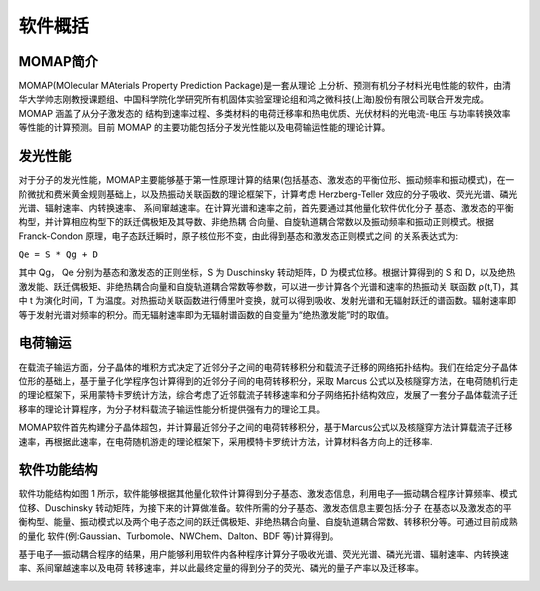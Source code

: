 软件概括
=======

MOMAP简介
--------
MOMAP(MOlecular MAterials Property Prediction Package)是一套从理论 上分析、预测有机分子材料光电性能的软件，由清华大学帅志刚教授课题组、中国科学院化学研究所有机固体实验室理论组和鸿之微科技(上海)股份有限公司联合开发完成。MOMAP 涵盖了从分子激发态的 结构到速率过程、多类材料的电荷迁移率和热电优质、光伏材料的光电流-电压 与功率转换效率等性能的计算预测。目前 MOMAP 的主要功能包括分子发光性能以及电荷输运性能的理论计算。

发光性能
-------

对于分子的发光性能，MOMAP主要能够基于第一性原理计算的结果(包括基态、激发态的平衡位形、振动频率和振动模式)，在一阶微扰和费米黄金规则基础上，以及热振动关联函数的理论框架下，计算考虑 Herzberg-Teller 效应的分子吸收、荧光光谱、磷光光谱、辐射速率、内转换速率、 系间窜越速率。在计算光谱和速率之前，首先要通过其他量化软件优化分子 基态、激发态的平衡构型，并计算相应构型下的跃迁偶极矩及其导数、非绝热耦 合向量、自旋轨道耦合常数以及振动频率和振动正则模式。根据 Franck-Condon 原理，电子态跃迁瞬时，原子核位形不变，由此得到基态和激发态正则模式之间 的关系表达式为:

``Qe = S * Qg + D``

其中 Qg， Qe 分别为基态和激发态的正则坐标，S 为 Duschinsky 转动矩阵，D 为模式位移。根据计算得到的 S 和 D，以及绝热激发能、跃迁偶极矩、非绝热耦合向量和自旋轨道耦合常数等参数，可以进一步计算各个光谱和速率的热振动关 联函数 ρ(t,T)，其中 t 为演化时间，T 为温度。对热振动关联函数进行傅里叶变换，就可以得到吸收、发射光谱和无辐射跃迁的谱函数。辐射速率即等于发射光谱对频率的积分。而无辐射速率即为无辐射谱函数的自变量为“绝热激发能”时的取值。

电荷输运
-------

在载流子输运方面，分子晶体的堆积方式决定了近邻分子之间的电荷转移积分和载流子迁移的网络拓扑结构。我们在给定分子晶体位形的基础上，基于量子化学程序包计算得到的近邻分子间的电荷转移积分，采取 Marcus 公式以及核隧穿方法，在电荷随机行走的理论框架下，采用蒙特卡罗统计方法，综合考虑了近邻载流子转移速率和分子网络拓扑结构效应，发展了一套分子晶体载流子迁移率的理论计算程序，为分子材料载流子输运性能分析提供强有力的理论工具。

MOMAP软件首先构建分子晶体超包，并计算最近邻分子之间的电荷转移积分，基于Marcus公式以及核隧穿方法计算载流子迁移速率，再根据此速率，在电荷随机游走的理论框架下，采用模特卡罗统计方法，计算材料各方向上的迁移率.




软件功能结构
-----------

软件功能结构如图 1 所示，软件能够根据其他量化软件计算得到分子基态、激发态信息，利用电子―振动耦合程序计算频率、模式位移、Duschinsky 转动矩阵，为接下来的计算做准备。软件所需的分子基态、激发态信息主要包括:分子 在基态以及激发态的平衡构型、能量、振动模式以及两个电子态之间的跃迁偶极矩、非绝热耦合向量、自旋轨道耦合常数、转移积分等。可通过目前成熟的量化 软件(例:Gaussian、Turbomole、NWChem、Dalton、BDF 等)计算得到。

基于电子―振动耦合程序的结果，用户能够利用软件内各种程序计算分子吸收光谱、荧光光谱、磷光光谱、辐射速率、内转换速率、系间窜越速率以及电荷 转移速率，并以此最终定量的得到分子的荧光、磷光的量子产率以及迁移率。


.. image:: ./img/structures_code.png
   :alt: result




.. _清华大学帅志刚教授课题组: http://www.shuaigroup.net/
.. _股份有限公司: https://iresearch.net.cn/